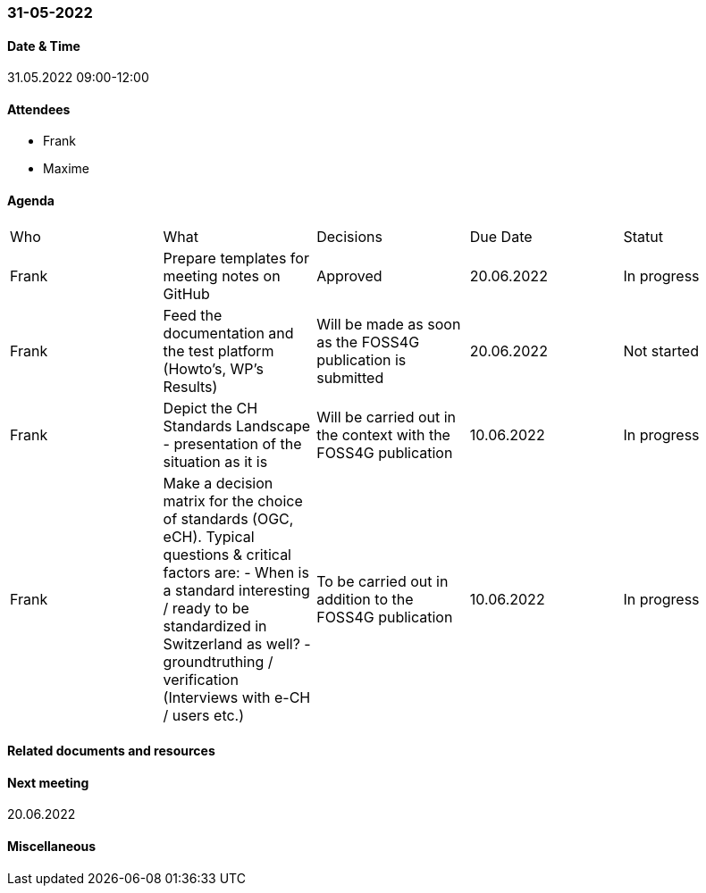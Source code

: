 === 31-05-2022

==== Date & Time

31.05.2022 09:00-12:00

==== Attendees

- Frank
- Maxime

==== Agenda

[cols="1,1,1,1,1"]
|===
^.^|Who
^.^|What
^.^|Decisions
^.^|Due Date
^.^|Statut
^.^|Frank
^.^|Prepare templates for meeting notes on GitHub
^.^|Approved
^.^|20.06.2022
^.^|In progress
^.^|Frank
^.^|Feed the documentation and the test platform (Howto’s, WP’s Results)
^.^|Will be made as soon as the FOSS4G publication is submitted
^.^|20.06.2022
^.^|Not started
^.^|Frank
^.^|Depict the CH Standards Landscape - presentation of the situation as it is
^.^|Will be carried out in the context with the FOSS4G publication
^.^|10.06.2022
^.^|In progress
^.^|Frank
^.^|Make a decision matrix for the choice of standards (OGC, eCH). Typical questions & critical factors are: - When is a standard interesting / ready to be standardized in Switzerland as well? - groundtruthing / verification (Interviews with e-CH / users etc.)
^.^|To be carried out in addition to the FOSS4G publication
^.^|10.06.2022
^.^|In progress
|===

==== Related documents and resources


==== Next meeting

20.06.2022

==== Miscellaneous

